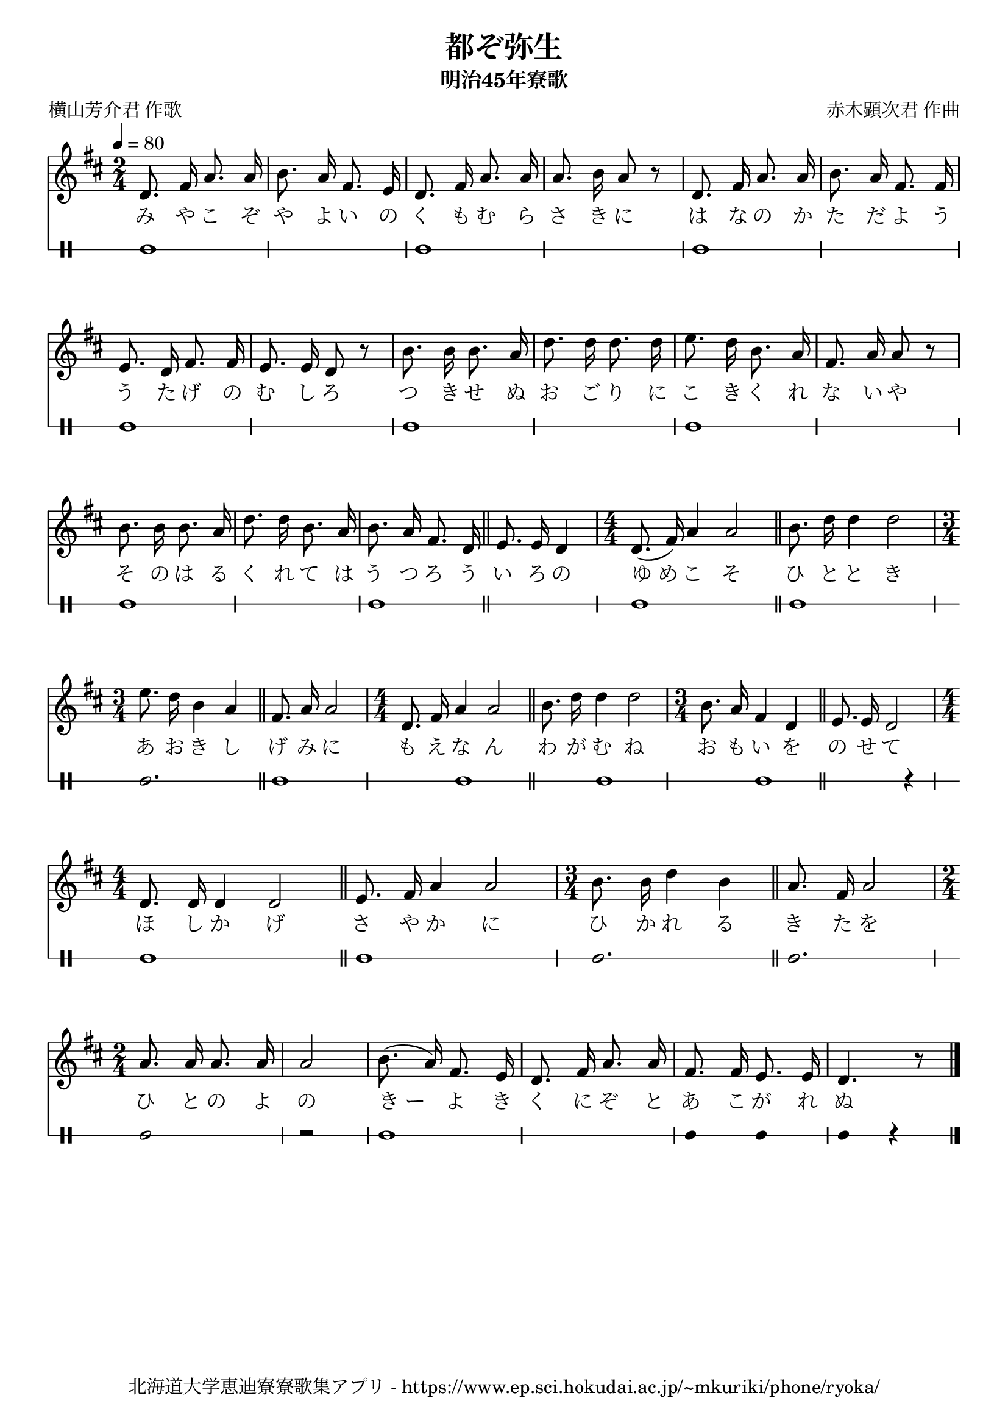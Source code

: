 ﻿\version "2.18.2"

\paper {indent = 0}

\header {
  title = "都ぞ弥生"
  subtitle = "明治45年寮歌"
  composer = "赤木顕次君 作曲"
  poet = "横山芳介君 作歌"
  tagline = "北海道大学恵迪寮寮歌集アプリ - https://www.ep.sci.hokudai.ac.jp/~mkuriki/phone/ryoka/"
}


melody = \relative c'{
  \tempo 4 = 80
  \autoBeamOff
  \numericTimeSignature
  \override BreathingSign.text = \markup { \musicglyph #"scripts.upedaltoe" } % ブレスの記号指定
  \key d \major 
  \time 2/4 
  d8. fis16 a8. a16 |
  b8. a16 fis8. e16 |
  d8. fis16 a8. a16 |
  a8. b16 a8 r |
  d,8. fis16 a8. a16 | 
  b8. a16 fis8. fis16 | 
  e8. d16 fis8. fis16 |
  e8. e16 d8 r | % 8
  b'8. b16 b8. a16 | 
  d8. d16 d8. d16 | 
  e8. d16 b8. a16 |
  fis8. a16 a8 r |
  b8. b16 b8. a16 |
  d8. d16 b8. a16 | 
  b8. a16 fis8. d16 \bar "||" | 
  e8. e16 d4 | 
  \time 4/4 
  d8.( fis16) a4 a2 \bar "||" |
  b8. d16 d4 d2 | 
  \time 3/4 
  e8. d16 b4 a \bar "||" | 
  fis8. a16 a2 | 
  %bartimesig: 
  \time 4/4 
  d,8. fis16 a4 a2 \bar "||" | 
  b8. d16 d4 d2 | 
  \time 3/4 
  b8. a16 fis4 d \bar "||" | 
  e8. e16 d2 | 
  \time 4/4 
  d8. d16 d4 d2 \bar "||" | 
  e8. fis16 a4 a2 | 
  %bartimesig: 
  \time 3/4 
  b8. b16 d4 b \bar "||" | 
  a8. fis16 a2      | % 28
  %bartimesig: 
  \time 2/4 
  a8. a16 a8. a16      | % 29
  a2 | 
  b8.( a16) fis8. e16 | 
  d8. fis16 a8. a16 | 
  fis8. fis16 e8. e16 |
  d4. r8 \bar "|." 
}


text = \lyricmode {
  み や こ ぞ | 
  や よ い の | 
  く も む ら | 
  さ き に | 
  は な の か | 
  た だ よ う | 
  う た げ の | 
  む し ろ | 
  つ き せ ぬ | 
  お ご り に | 
  こ き く れ | 
  な い や | 
  そ の は る | 
  く れ て は | 
  う つ ろ う | 
  い ろ の | 
  ゆ_め こ そ | 
  ひ と と き | 
  あ お き し | 
  げ み に | 
  も え な ん | 
  わ が む ね | 
  お も い を | 
  の せ て | 
  ほ し か げ | 
  さ や か に | 
  ひ か れ る | 
  き た を | 
  ひ と の よ | 
  の | 
  き_ー よ き | 
  く に ぞ と | 
  あ こ が れ | 
  ぬ 
}

harmony = \chordmode {
}

drum = \drummode{
  bd1 bd bd 
  bd bd 
  bd bd 
  bd bd 
  bd bd2. bd1 bd
  bd bd r4 bd1 bd
  bd2. bd
  bd2 r bd1 
  bd4 bd bd r
}


\score {
  <<
    % ギターコード
    %{
    \new ChordNames \with {midiInstrument = #"acoustic guitar (nylon)"}{
      \set chordChanges = ##t
      \harmony
    }
    %}
    
    % メロディーライン
    \new Voice = "one"{\melody}
    % 歌詞
    \new Lyrics \lyricsto "one" \text
    % 太鼓
     \new DrumStaff \with{
      \remove "Time_signature_engraver"
      drumStyleTable = #percussion-style
      \override StaffSymbol.line-count = #1
      \hide Stem
    }
    \drum
  >>
  
\midi {}
\layout {
  \context {
    \Score
    \remove "Bar_number_engraver"
  }
}

}
